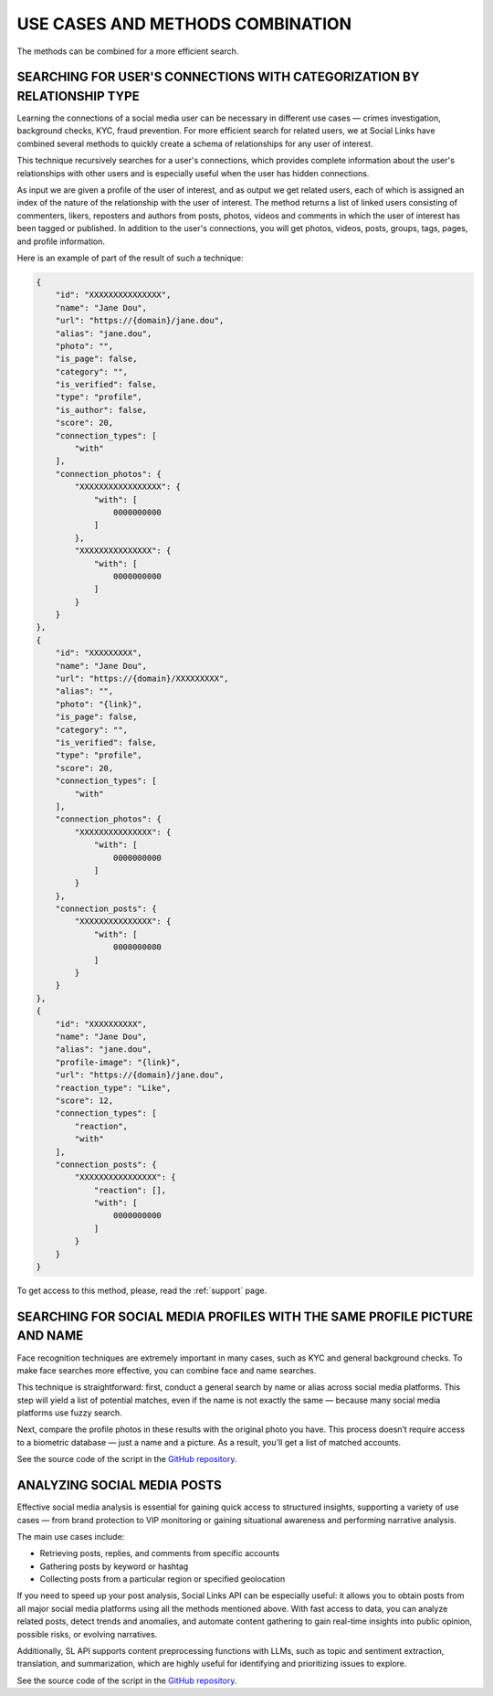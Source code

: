 .. _use-cases:

USE CASES AND METHODS COMBINATION
=================================

The methods can be combined for a more efficient search.

SEARCHING FOR USER'S CONNECTIONS WITH CATEGORIZATION BY RELATIONSHIP TYPE
-------------------------------------------------------------------------

Learning the connections of a social media user can be necessary in different use cases — crimes investigation, background checks, KYC, fraud prevention. For more efficient search for related users, we at Social Links have combined several methods to quickly create a schema of relationships for any user of interest.

This technique recursively searches for a user's connections, which provides complete information about the user's relationships with other users and is especially useful when the user has hidden connections.

As input we are given a profile of the user of interest, and as output we get related users, each of which is assigned an index of the nature of the relationship with the user of interest. The method returns a list of linked users consisting of commenters, likers, reposters and authors from posts, photos, videos and comments in which the user of interest has been tagged or published. In addition to the user's connections, you will get photos, videos, posts, groups, tags, pages, and profile information.

Here is an example of part of the result of such a technique:

.. code-block:: json

    {
        "id": "XXXXXXXXXXXXXXX",
        "name": "Jane Dou",
        "url": "https://{domain}/jane.dou",
        "alias": "jane.dou",
        "photo": "",
        "is_page": false,
        "category": "",
        "is_verified": false,
        "type": "profile",
        "is_author": false,
        "score": 20,
        "connection_types": [
            "with"
        ],
        "connection_photos": {
            "XXXXXXXXXXXXXXXXX": {
                "with": [
                    0000000000
                ]
            },
            "XXXXXXXXXXXXXXX": {
                "with": [
                    0000000000
                ]
            }
        }
    },
    {
        "id": "XXXXXXXXX",
        "name": "Jane Dou",
        "url": "https://{domain}/XXXXXXXXX",
        "alias": "",
        "photo": "{link}",
        "is_page": false,
        "category": "",
        "is_verified": false,
        "type": "profile",
        "score": 20,
        "connection_types": [
            "with"
        ],
        "connection_photos": {
            "XXXXXXXXXXXXXXX": {
                "with": [
                    0000000000
                ]
            }
        },
        "connection_posts": {
            "XXXXXXXXXXXXXXX": {
                "with": [
                    0000000000
                ]
            }
        }
    },
    {
        "id": "XXXXXXXXXX",
        "name": "Jane Dou",
        "alias": "jane.dou",
        "profile-image": "{link}",
        "url": "https://{domain}/jane.dou",
        "reaction_type": "Like",
        "score": 12,
        "connection_types": [
            "reaction",
            "with"
        ],
        "connection_posts": {
            "XXXXXXXXXXXXXXXX": {
                "reaction": [],
                "with": [
                    0000000000
                ]
            }
        }
    }


To get access to this method, please, read the :ref:`support` page.

SEARCHING FOR SOCIAL MEDIA PROFILES WITH THE SAME PROFILE PICTURE AND NAME
--------------------------------------------------------------------------

Face recognition techniques are extremely important in many cases, such as KYC and general background checks. To make face searches more effective, you can combine face and name searches.

This technique is straightforward: first, conduct a general search by name or alias across social media platforms. This step will yield a list of potential matches, even if the name is not exactly the same — because many social media platforms use fuzzy search.

Next, compare the profile photos in these results with the original photo you have. This process doesn’t require access to a biometric database — just a name and a picture. As a result, you'll get a list of matched accounts.

.. image:: img/usecase1.gif

See the source code of the script in the `GitHub repository <https://github.com/SocialLinks-IO/sociallinks-api?tab=readme-ov-file#search-by-face-and-name>`_.

ANALYZING SOCIAL MEDIA POSTS
----------------------------

Effective social media analysis is essential for gaining quick access to structured insights, supporting a variety of use cases — from brand protection to VIP monitoring or gaining situational awareness and performing narrative analysis.

The main use cases include:

- Retrieving posts, replies, and comments from specific accounts
- Gathering posts by keyword or hashtag
- Collecting posts from a particular region or specified geolocation

If you need to speed up your post analysis, Social Links API can be especially useful: it allows you to obtain posts from all major social media platforms using all the methods mentioned above. With fast access to data, you can analyze related posts, detect trends and anomalies, and automate content gathering to gain real-time insights into public opinion, possible risks, or evolving narratives.

Additionally, SL API supports content preprocessing functions with LLMs, such as topic and sentiment extraction, translation, and summarization, which are highly useful for identifying and prioritizing issues to explore.

.. image:: img/usecase2.png

See the source code of the script in the `GitHub repository <https://github.com/SocialLinks-IO/sociallinks-api?tab=readme-ov-file#analyze-social-media-posts>`_.